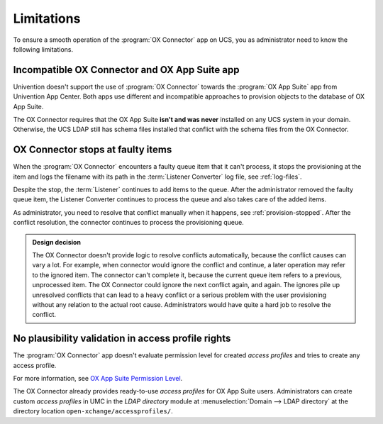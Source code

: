 .. _app-limitations:

***********
Limitations
***********

To ensure a smooth operation of the :program:`OX Connector` app on UCS, you as
administrator need to know the following limitations.

.. _limit-ox-app-suite-app:

Incompatible OX Connector and OX App Suite app
==============================================

Univention doesn't support the use of :program:`OX Connector` towards the
:program:`OX App Suite` app from Univention App Center. Both apps use different
and incompatible approaches to provision objects to the database of OX App
Suite.

The OX Connector requires that the OX App Suite **isn't and was never**
installed on any UCS system in your domain. Otherwise, the UCS LDAP still has
schema files installed that conflict with the schema files from the OX
Connector.

.. _limit-stop-at-conflict:

OX Connector stops at faulty items
==================================

When the :program:`OX Connector` encounters a faulty queue item that it can't
process, it stops the provisioning at the item and logs the filename with its
path in the :term:`Listener Converter` log file, see :ref:`log-files`.

Despite the stop, the :term:`Listener` continues to add items to the queue.
After the administrator removed the faulty queue item, the Listener Converter
continues to process the queue and also takes care of the added items.

As administrator, you need to resolve that conflict manually when it happens,
see :ref:`provision-stopped`. After the conflict resolution, the connector
continues to process the provisioning queue.

.. admonition:: Design decision

   The OX Connector doesn't provide logic to resolve conflicts automatically,
   because the conflict causes can vary a lot. For example, when connector would
   ignore the conflict and continue, a later operation may refer to the ignored
   item. The connector can't complete it, because the current queue item refers
   to a previous, unprocessed item. The OX Connector could ignore the next
   conflict again, and again. The ignores pile up unresolved conflicts that can
   lead to a heavy conflict or a serious problem with the user provisioning
   without any relation to the actual root cause. Administrators would have
   quite a hard job to resolve the conflict.

.. _limit-access-profiles:

No plausibility validation in access profile rights
===================================================

The :program:`OX Connector` app doesn't evaluate permission level for created
*access profiles* and tries to create any access profile.

For more information, see `OX App Suite Permission Level
<https://oxpedia.org/wiki/index.php?title=AppSuite:Permission_Level>`_.

The OX Connector already provides ready-to-use *access profiles* for OX App Suite
users. Administrators can create custom *access profiles* in UMC in the *LDAP
directory* module at :menuselection:`Domain --> LDAP directory` at the directory
location ``open-xchange/accessprofiles/``.
